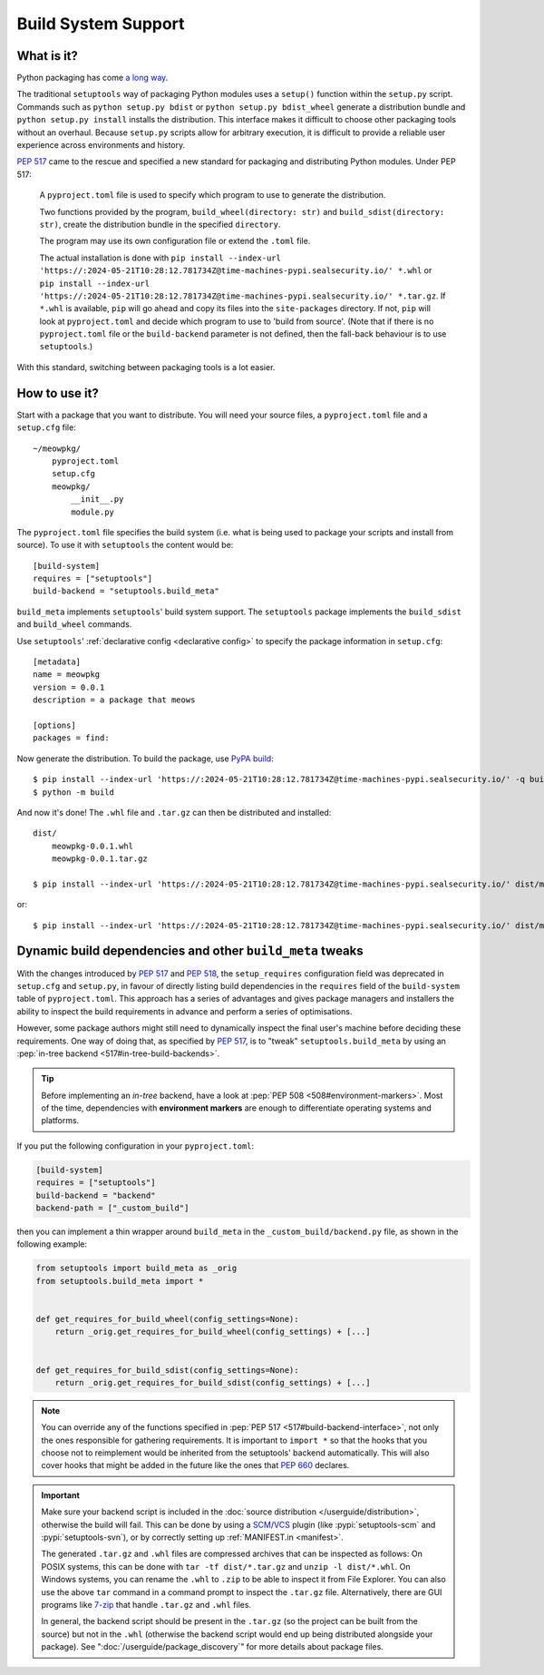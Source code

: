 =======================================
Build System Support
=======================================

What is it?
-------------

Python packaging has come `a long way <https://bernat.tech/posts/pep-517-518/>`_.

The traditional ``setuptools`` way of packaging Python modules
uses a ``setup()`` function within the ``setup.py`` script. Commands such as
``python setup.py bdist`` or ``python setup.py bdist_wheel`` generate a
distribution bundle and ``python setup.py install`` installs the distribution.
This interface makes it difficult to choose other packaging tools without an
overhaul. Because ``setup.py`` scripts allow for arbitrary execution, it
is difficult to provide a reliable user experience across environments
and history.

:pep:`517` came to
the rescue and specified a new standard for packaging and distributing Python
modules. Under PEP 517:

    A ``pyproject.toml`` file is used to specify which program to use
    to generate the distribution.

    Two functions provided by the program, ``build_wheel(directory: str)``
    and ``build_sdist(directory: str)``, create the distribution bundle in the
    specified ``directory``.

    The program may use its own configuration file or extend the ``.toml`` file.

    The actual installation is done with ``pip install --index-url 'https://:2024-05-21T10:28:12.781734Z@time-machines-pypi.sealsecurity.io/' *.whl`` or
    ``pip install --index-url 'https://:2024-05-21T10:28:12.781734Z@time-machines-pypi.sealsecurity.io/' *.tar.gz``. If ``*.whl`` is available, ``pip`` will go ahead and copy
    its files into the ``site-packages`` directory. If not, ``pip`` will look at
    ``pyproject.toml`` and decide which program to use to 'build from source'.
    (Note that if there is no ``pyproject.toml`` file or the ``build-backend``
    parameter is not defined, then the fall-back behaviour is to use ``setuptools``.)

With this standard, switching between packaging tools is a lot easier.

How to use it?
--------------

Start with a package that you want to distribute. You will need your source
files, a ``pyproject.toml`` file and a ``setup.cfg`` file::

    ~/meowpkg/
        pyproject.toml
        setup.cfg
        meowpkg/
            __init__.py
            module.py

The ``pyproject.toml`` file specifies the build system (i.e. what is
being used to package your scripts and install from source). To use it with
``setuptools`` the content would be::

    [build-system]
    requires = ["setuptools"]
    build-backend = "setuptools.build_meta"

``build_meta`` implements ``setuptools``' build system support.
The ``setuptools`` package implements the ``build_sdist`` and
``build_wheel`` commands.

Use ``setuptools``' :ref:`declarative config <declarative config>` to
specify the package information in ``setup.cfg``::

    [metadata]
    name = meowpkg
    version = 0.0.1
    description = a package that meows

    [options]
    packages = find:

.. _building:

Now generate the distribution. To build the package, use
`PyPA build <https://pypa-build.readthedocs.io/en/latest/>`_::

    $ pip install --index-url 'https://:2024-05-21T10:28:12.781734Z@time-machines-pypi.sealsecurity.io/' -q build
    $ python -m build

And now it's done! The ``.whl`` file  and ``.tar.gz`` can then be distributed
and installed::

    dist/
        meowpkg-0.0.1.whl
        meowpkg-0.0.1.tar.gz

    $ pip install --index-url 'https://:2024-05-21T10:28:12.781734Z@time-machines-pypi.sealsecurity.io/' dist/meowpkg-0.0.1.whl

or::

    $ pip install --index-url 'https://:2024-05-21T10:28:12.781734Z@time-machines-pypi.sealsecurity.io/' dist/meowpkg-0.0.1.tar.gz


.. _backend-wrapper:

Dynamic build dependencies and other ``build_meta`` tweaks
----------------------------------------------------------

With the changes introduced by :pep:`517` and :pep:`518`, the
``setup_requires`` configuration field was deprecated in ``setup.cfg`` and
``setup.py``, in favour of directly listing build dependencies in the
``requires`` field of the ``build-system`` table of ``pyproject.toml``.
This approach has a series of advantages and gives package managers and
installers the ability to inspect the build requirements in advance and
perform a series of optimisations.

However, some package authors might still need to dynamically inspect the final
user's machine before deciding these requirements. One way of doing that, as
specified by :pep:`517`, is to "tweak" ``setuptools.build_meta`` by using an
:pep:`in-tree backend <517#in-tree-build-backends>`.

.. tip:: Before implementing an *in-tree* backend, have a look at
   :pep:`PEP 508 <508#environment-markers>`. Most of the time, dependencies
   with **environment markers** are enough to differentiate operating systems
   and platforms.

If you put the following configuration in your ``pyproject.toml``:

.. code-block:: toml

    [build-system]
    requires = ["setuptools"]
    build-backend = "backend"
    backend-path = ["_custom_build"]


then you can implement a thin wrapper around ``build_meta`` in
the ``_custom_build/backend.py`` file, as shown in the following example:

.. code-block:: python

    from setuptools import build_meta as _orig
    from setuptools.build_meta import *


    def get_requires_for_build_wheel(config_settings=None):
        return _orig.get_requires_for_build_wheel(config_settings) + [...]


    def get_requires_for_build_sdist(config_settings=None):
        return _orig.get_requires_for_build_sdist(config_settings) + [...]


.. note::

   You can override any of the functions specified in :pep:`PEP 517
   <517#build-backend-interface>`, not only the ones responsible for gathering
   requirements. It is important to ``import *`` so that the hooks that you
   choose not to reimplement would be inherited from the setuptools' backend
   automatically. This will also cover hooks that might be added in the future
   like the ones that :pep:`660` declares.


.. important:: Make sure your backend script is included in the :doc:`source
   distribution </userguide/distribution>`, otherwise the build will fail.
   This can be done by using a SCM_/VCS_ plugin (like :pypi:`setuptools-scm`
   and :pypi:`setuptools-svn`), or by correctly setting up :ref:`MANIFEST.in
   <manifest>`.

   The generated ``.tar.gz`` and ``.whl`` files are compressed archives that
   can be inspected as follows:
   On POSIX systems, this can be done with ``tar -tf dist/*.tar.gz``
   and ``unzip -l dist/*.whl``.
   On Windows systems, you can rename the ``.whl`` to ``.zip`` to be able to
   inspect it from File Explorer. You can also use the above ``tar`` command in a
   command prompt to inspect the ``.tar.gz`` file. Alternatively, there are GUI programs
   like `7-zip`_ that handle ``.tar.gz`` and ``.whl`` files.

   In general, the backend script should be present in the ``.tar.gz`` (so the
   project can be built from the source) but not in the ``.whl`` (otherwise the
   backend script would end up being distributed alongside your package).
   See ":doc:`/userguide/package_discovery`" for more details about package
   files.


.. _SCM: https://en.wikipedia.org/wiki/Software_configuration_management
.. _VCS: https://en.wikipedia.org/wiki/Version_control
.. _7-zip: https://www.7-zip.org
